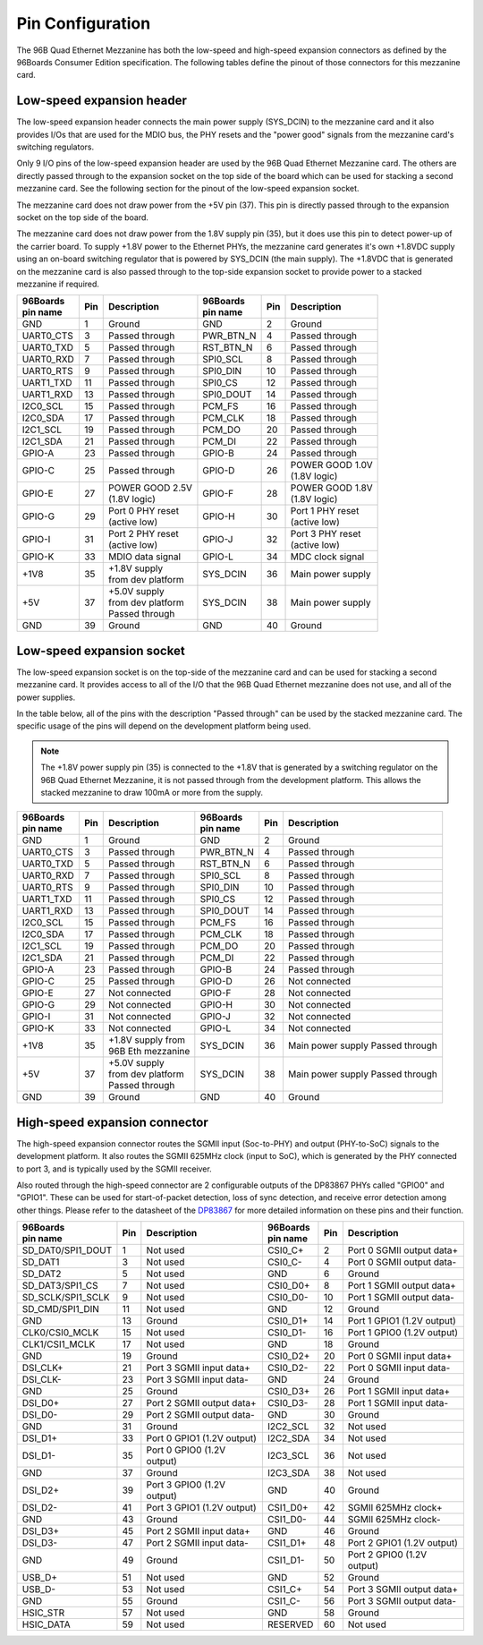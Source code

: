 Pin Configuration
=================

The 96B Quad Ethernet Mezzanine has both the low-speed and high-speed expansion
connectors as defined by the 96Boards Consumer Edition specification. The following
tables define the pinout of those connectors for this mezzanine card.

Low-speed expansion header
--------------------------

The low-speed expansion header connects the main power supply (SYS_DCIN) to the mezzanine 
card and it also provides I/Os that are used for the MDIO bus, the PHY resets and the 
"power good" signals from the mezzanine card's switching regulators.

Only 9 I/O pins of the low-speed expansion header are used by the 96B Quad Ethernet
Mezzanine card. The others are directly passed through to the expansion socket on the top
side of the board which can be used for stacking a second mezzanine card. See the following
section for the pinout of the low-speed expansion socket.

The mezzanine card does not draw power from the +5V pin (37). This pin is directly passed
through to the expansion socket on the top side of the board.

The mezzanine card does not draw power from the 1.8V supply pin (35), but it does use this 
pin to detect power-up of the carrier board. To supply +1.8V power to the Ethernet PHYs, the
mezzanine card generates it's own +1.8VDC supply using an on-board switching regulator that is
powered by SYS_DCIN (the main supply). The +1.8VDC that is generated on the mezzanine card is
also passed through to the top-side expansion socket to provide power to a stacked 
mezzanine if required.

+-------------+--------+--------------------------------+--------------+--------+--------------------------------+
| | 96Boards  |        |                                | | 96Boards   |        |                                |
| | pin name  | Pin    | Description                    | | pin name   | Pin    | Description                    |
+=============+========+================================+==============+========+================================+
| GND         |  1     |  Ground                        | GND          |  2     | Ground                         |
+-------------+--------+--------------------------------+--------------+--------+--------------------------------+
| UART0_CTS   |  3     |  Passed through                | PWR_BTN_N    |  4     | Passed through                 |
+-------------+--------+--------------------------------+--------------+--------+--------------------------------+
| UART0_TXD   |  5     |  Passed through                | RST_BTN_N    |  6     | Passed through                 |
+-------------+--------+--------------------------------+--------------+--------+--------------------------------+
| UART0_RXD   |  7     |  Passed through                | SPI0_SCL     |  8     | Passed through                 |
+-------------+--------+--------------------------------+--------------+--------+--------------------------------+
| UART0_RTS   |  9     |  Passed through                | SPI0_DIN     |  10    | Passed through                 |
+-------------+--------+--------------------------------+--------------+--------+--------------------------------+
| UART1_TXD   |  11    |  Passed through                | SPI0_CS      |  12    | Passed through                 |
+-------------+--------+--------------------------------+--------------+--------+--------------------------------+
| UART1_RXD   |  13    |  Passed through                | SPI0_DOUT    |  14    | Passed through                 |
+-------------+--------+--------------------------------+--------------+--------+--------------------------------+
| I2C0_SCL    |  15    |  Passed through                | PCM_FS       |  16    | Passed through                 |
+-------------+--------+--------------------------------+--------------+--------+--------------------------------+
| I2C0_SDA    |  17    |  Passed through                | PCM_CLK      |  18    | Passed through                 |
+-------------+--------+--------------------------------+--------------+--------+--------------------------------+
| I2C1_SCL    |  19    |  Passed through                | PCM_DO       |  20    | Passed through                 |
+-------------+--------+--------------------------------+--------------+--------+--------------------------------+
| I2C1_SDA    |  21    |  Passed through                | PCM_DI       |  22    | Passed through                 |
+-------------+--------+--------------------------------+--------------+--------+--------------------------------+
| GPIO-A      |  23    |  Passed through                | GPIO-B       |  24    | Passed through                 |
+-------------+--------+--------------------------------+--------------+--------+--------------------------------+
| GPIO-C      |  25    |  Passed through                | GPIO-D       |  26    | | POWER GOOD 1.0V              |
|             |        |                                |              |        | | (1.8V logic)                 |
+-------------+--------+--------------------------------+--------------+--------+--------------------------------+
| GPIO-E      |  27    |  | POWER GOOD 2.5V             | GPIO-F       |  28    | | POWER GOOD 1.8V              |
|             |        |  | (1.8V logic)                |              |        | | (1.8V logic)                 |
+-------------+--------+--------------------------------+--------------+--------+--------------------------------+
| GPIO-G      |  29    |  | Port 0 PHY reset            | GPIO-H       |  30    | | Port 1 PHY reset             |
|             |        |  | (active low)                |              |        | | (active low)                 |
+-------------+--------+--------------------------------+--------------+--------+--------------------------------+
| GPIO-I      |  31    |  | Port 2 PHY reset            | GPIO-J       |  32    | | Port 3 PHY reset             |
|             |        |  | (active low)                |              |        | | (active low)                 |
+-------------+--------+--------------------------------+--------------+--------+--------------------------------+
| GPIO-K      |  33    |  MDIO data signal              | GPIO-L       |  34    | MDC clock signal               |
+-------------+--------+--------------------------------+--------------+--------+--------------------------------+
| +1V8        |  35    |  | +1.8V supply                | SYS_DCIN     |  36    | Main power supply              |
|             |        |  | from dev platform           |              |        |                                |
+-------------+--------+--------------------------------+--------------+--------+--------------------------------+
| +5V         |  37    |  | +5.0V supply                | SYS_DCIN     |  38    | Main power supply              |
|             |        |  | from dev platform           |              |        |                                |
|             |        |  | Passed through              |              |        |                                |
+-------------+--------+--------------------------------+--------------+--------+--------------------------------+
| GND         |  39    |  Ground                        | GND          |  40    | Ground                         |
+-------------+--------+--------------------------------+--------------+--------+--------------------------------+


Low-speed expansion socket
--------------------------

The low-speed expansion socket is on the top-side of the mezzanine card and can be used for stacking 
a second mezzanine card. It provides access to all of the I/O that the 96B Quad Ethernet mezzanine does
not use, and all of the power supplies.

In the table below, all of the pins with the description "Passed through" can be used by the stacked
mezzanine card. The specific usage of the pins will depend on the development platform being used.

.. NOTE:: The +1.8V power supply pin (35) is connected to the +1.8V that is generated by a switching 
          regulator on the 96B Quad Ethernet Mezzanine, it is not passed through from the development platform. 
          This allows the stacked mezzanine to draw 100mA or more from the supply.

+-------------+--------+--------------------------------+--------------+--------+--------------------------------+
| | 96Boards  |        |                                | | 96Boards   |        |                                |
| | pin name  | Pin    | Description                    | | pin name   | Pin    | Description                    |
+=============+========+================================+==============+========+================================+
| GND         |  1     |  Ground                        | GND          |  2     | Ground                         |
+-------------+--------+--------------------------------+--------------+--------+--------------------------------+
| UART0_CTS   |  3     |  Passed through                | PWR_BTN_N    |  4     | Passed through                 |
+-------------+--------+--------------------------------+--------------+--------+--------------------------------+
| UART0_TXD   |  5     |  Passed through                | RST_BTN_N    |  6     | Passed through                 |
+-------------+--------+--------------------------------+--------------+--------+--------------------------------+
| UART0_RXD   |  7     |  Passed through                | SPI0_SCL     |  8     | Passed through                 |
+-------------+--------+--------------------------------+--------------+--------+--------------------------------+
| UART0_RTS   |  9     |  Passed through                | SPI0_DIN     |  10    | Passed through                 |
+-------------+--------+--------------------------------+--------------+--------+--------------------------------+
| UART1_TXD   |  11    |  Passed through                | SPI0_CS      |  12    | Passed through                 |
+-------------+--------+--------------------------------+--------------+--------+--------------------------------+
| UART1_RXD   |  13    |  Passed through                | SPI0_DOUT    |  14    | Passed through                 |
+-------------+--------+--------------------------------+--------------+--------+--------------------------------+
| I2C0_SCL    |  15    |  Passed through                | PCM_FS       |  16    | Passed through                 |
+-------------+--------+--------------------------------+--------------+--------+--------------------------------+
| I2C0_SDA    |  17    |  Passed through                | PCM_CLK      |  18    | Passed through                 |
+-------------+--------+--------------------------------+--------------+--------+--------------------------------+
| I2C1_SCL    |  19    |  Passed through                | PCM_DO       |  20    | Passed through                 |
+-------------+--------+--------------------------------+--------------+--------+--------------------------------+
| I2C1_SDA    |  21    |  Passed through                | PCM_DI       |  22    | Passed through                 |
+-------------+--------+--------------------------------+--------------+--------+--------------------------------+
| GPIO-A      |  23    |  Passed through                | GPIO-B       |  24    | Passed through                 |
+-------------+--------+--------------------------------+--------------+--------+--------------------------------+
| GPIO-C      |  25    |  Passed through                | GPIO-D       |  26    | Not connected                  |
+-------------+--------+--------------------------------+--------------+--------+--------------------------------+
| GPIO-E      |  27    |  Not connected                 | GPIO-F       |  28    | Not connected                  |
+-------------+--------+--------------------------------+--------------+--------+--------------------------------+
| GPIO-G      |  29    |  Not connected                 | GPIO-H       |  30    | Not connected                  |
+-------------+--------+--------------------------------+--------------+--------+--------------------------------+
| GPIO-I      |  31    |  Not connected                 | GPIO-J       |  32    | Not connected                  |
+-------------+--------+--------------------------------+--------------+--------+--------------------------------+
| GPIO-K      |  33    |  Not connected                 | GPIO-L       |  34    | Not connected                  |
+-------------+--------+--------------------------------+--------------+--------+--------------------------------+
| +1V8        |  35    |  | +1.8V supply from           | SYS_DCIN     |  36    | Main power supply              |
|             |        |  | 96B Eth mezzanine           |              |        | Passed through                 |
+-------------+--------+--------------------------------+--------------+--------+--------------------------------+
| +5V         |  37    |  | +5.0V supply                | SYS_DCIN     |  38    | Main power supply              |
|             |        |  | from dev platform           |              |        | Passed through                 |
|             |        |  | Passed through              |              |        |                                |
+-------------+--------+--------------------------------+--------------+--------+--------------------------------+
| GND         |  39    |  Ground                        | GND          |  40    | Ground                         |
+-------------+--------+--------------------------------+--------------+--------+--------------------------------+


High-speed expansion connector
------------------------------

The high-speed expansion connector routes the SGMII input (Soc-to-PHY) and output (PHY-to-SoC) signals to the development
platform. It also routes the SGMII 625MHz clock (input to SoC), which is generated by the PHY connected to port 3, and is
typically used by the SGMII receiver.

Also routed through the high-speed connector are 2 configurable outputs of the DP83867 PHYs called "GPIO0" and "GPIO1". 
These can be used for start-of-packet detection, loss of sync detection, and receive error detection among other things.
Please refer to the datasheet of the `DP83867 <http://www.ti.com/product/DP83867CS>`_ for more detailed information on 
these pins and their function.

+-------------------+-------+-----------------------------+-------------------+------+-----------------------------+
| | 96Boards        | Pin   | Description                 | | 96Boards        | Pin  | Description                 |
| | pin name        |       |                             | | pin name        |      |                             |
+===================+=======+=============================+===================+======+=============================+
| SD_DAT0/SPI1_DOUT |  1    |  Not used                   |  CSI0_C+          | 2    |  Port 0 SGMII output data+  |
+-------------------+-------+-----------------------------+-------------------+------+-----------------------------+
| SD_DAT1           |  3    |  Not used                   |  CSI0_C-          | 4    |  Port 0 SGMII output data-  |
+-------------------+-------+-----------------------------+-------------------+------+-----------------------------+
| SD_DAT2           |  5    |  Not used                   |  GND              | 6    |  Ground                     |
+-------------------+-------+-----------------------------+-------------------+------+-----------------------------+
| SD_DAT3/SPI1_CS   |  7    |  Not used                   |  CSI0_D0+         | 8    |  Port 1 SGMII output data+  |
+-------------------+-------+-----------------------------+-------------------+------+-----------------------------+
| SD_SCLK/SPI1_SCLK |  9    |  Not used                   |  CSI0_D0-         | 10   |  Port 1 SGMII output data-  |
+-------------------+-------+-----------------------------+-------------------+------+-----------------------------+
| SD_CMD/SPI1_DIN   |  11   |  Not used                   |  GND              | 12   |  Ground                     |
+-------------------+-------+-----------------------------+-------------------+------+-----------------------------+
| GND               |  13   |  Ground                     |  CSI0_D1+         | 14   |  Port 1 GPIO1 (1.2V output) |
+-------------------+-------+-----------------------------+-------------------+------+-----------------------------+
| CLK0/CSI0_MCLK    |  15   |  Not used                   |  CSI0_D1-         | 16   |  Port 1 GPIO0 (1.2V output) |
+-------------------+-------+-----------------------------+-------------------+------+-----------------------------+
| CLK1/CSI1_MCLK    |  17   |  Not used                   |  GND              | 18   |  Ground                     |
+-------------------+-------+-----------------------------+-------------------+------+-----------------------------+
| GND               |  19   |  Ground                     |  CSI0_D2+         | 20   |  Port 0 SGMII input data+   |
+-------------------+-------+-----------------------------+-------------------+------+-----------------------------+
| DSI_CLK+          |  21   |  Port 3 SGMII input data+   |  CSI0_D2-         | 22   |  Port 0 SGMII input data-   |
+-------------------+-------+-----------------------------+-------------------+------+-----------------------------+
| DSI_CLK-          |  23   |  Port 3 SGMII input data-   |  GND              | 24   |  Ground                     |
+-------------------+-------+-----------------------------+-------------------+------+-----------------------------+
| GND               |  25   |  Ground                     |  CSI0_D3+         | 26   |  Port 1 SGMII input data+   |
+-------------------+-------+-----------------------------+-------------------+------+-----------------------------+
| DSI_D0+           |  27   |  Port 2 SGMII output data+  |  CSI0_D3-         | 28   |  Port 1 SGMII input data-   |
+-------------------+-------+-----------------------------+-------------------+------+-----------------------------+
| DSI_D0-           |  29   |  Port 2 SGMII output data-  |  GND              | 30   |  Ground                     |
+-------------------+-------+-----------------------------+-------------------+------+-----------------------------+
| GND               |  31   |  Ground                     |  I2C2_SCL         | 32   |  Not used                   |
+-------------------+-------+-----------------------------+-------------------+------+-----------------------------+
| DSI_D1+           |  33   |  Port 0 GPIO1 (1.2V output) |  I2C2_SDA         | 34   |  Not used                   |
+-------------------+-------+-----------------------------+-------------------+------+-----------------------------+
| DSI_D1-           |  35   |  Port 0 GPIO0 (1.2V output) |  I2C3_SCL         | 36   |  Not used                   |
+-------------------+-------+-----------------------------+-------------------+------+-----------------------------+
| GND               |  37   |  Ground                     |  I2C3_SDA         | 38   |  Not used                   |
+-------------------+-------+-----------------------------+-------------------+------+-----------------------------+
| DSI_D2+           |  39   |  Port 3 GPIO0 (1.2V output) |  GND              | 40   |  Ground                     |
+-------------------+-------+-----------------------------+-------------------+------+-----------------------------+
| DSI_D2-           |  41   |  Port 3 GPIO1 (1.2V output) |  CSI1_D0+         | 42   |  SGMII 625MHz clock+        |
+-------------------+-------+-----------------------------+-------------------+------+-----------------------------+
| GND               |  43   |  Ground                     |  CSI1_D0-         | 44   |  SGMII 625MHz clock-        |
+-------------------+-------+-----------------------------+-------------------+------+-----------------------------+
| DSI_D3+           |  45   |  Port 2 SGMII input data+   |  GND              | 46   |  Ground                     |
+-------------------+-------+-----------------------------+-------------------+------+-----------------------------+
| DSI_D3-           |  47   |  Port 2 SGMII input data-   |  CSI1_D1+         | 48   |  Port 2 GPIO1 (1.2V output) |
+-------------------+-------+-----------------------------+-------------------+------+-----------------------------+
| GND               |  49   |  Ground                     |  CSI1_D1-         | 50   |  Port 2 GPIO0 (1.2V output) |
+-------------------+-------+-----------------------------+-------------------+------+-----------------------------+
| USB_D+            |  51   |  Not used                   |  GND              | 52   |  Ground                     |
+-------------------+-------+-----------------------------+-------------------+------+-----------------------------+
| USB_D-            |  53   |  Not used                   |  CSI1_C+          | 54   |  Port 3 SGMII output data+  |
+-------------------+-------+-----------------------------+-------------------+------+-----------------------------+
| GND               |  55   |  Ground                     |  CSI1_C-          | 56   |  Port 3 SGMII output data-  |
+-------------------+-------+-----------------------------+-------------------+------+-----------------------------+
| HSIC_STR          |  57   |  Not used                   |  GND              | 58   |  Ground                     |
+-------------------+-------+-----------------------------+-------------------+------+-----------------------------+
| HSIC_DATA         |  59   |  Not used                   |  RESERVED         | 60   |  Not used                   |
+-------------------+-------+-----------------------------+-------------------+------+-----------------------------+

